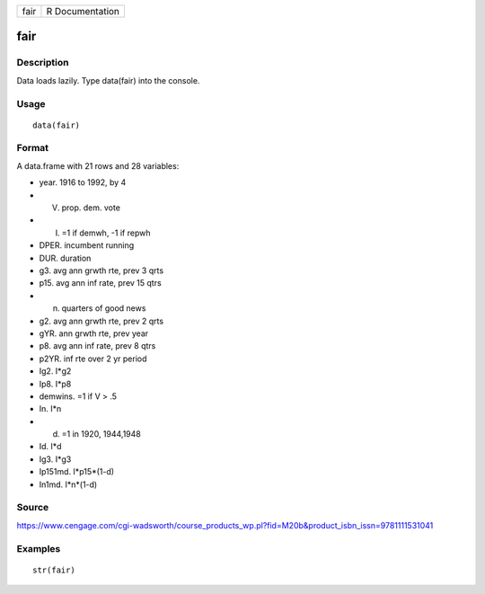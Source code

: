+--------+-------------------+
| fair   | R Documentation   |
+--------+-------------------+

fair
----

Description
~~~~~~~~~~~

Data loads lazily. Type data(fair) into the console.

Usage
~~~~~

::

    data(fair)

Format
~~~~~~

A data.frame with 21 rows and 28 variables:

-  year. 1916 to 1992, by 4

-  V. prop. dem. vote

-  I. =1 if demwh, -1 if repwh

-  DPER. incumbent running

-  DUR. duration

-  g3. avg ann grwth rte, prev 3 qrts

-  p15. avg ann inf rate, prev 15 qtrs

-  n. quarters of good news

-  g2. avg ann grwth rte, prev 2 qrts

-  gYR. ann grwth rte, prev year

-  p8. avg ann inf rate, prev 8 qtrs

-  p2YR. inf rte over 2 yr period

-  Ig2. I\*g2

-  Ip8. I\*p8

-  demwins. =1 if V > .5

-  In. I\*n

-  d. =1 in 1920, 1944,1948

-  Id. I\*d

-  Ig3. I\*g3

-  Ip151md. I\*p15\*(1-d)

-  In1md. I\*n\*(1-d)

Source
~~~~~~

https://www.cengage.com/cgi-wadsworth/course_products_wp.pl?fid=M20b&product_isbn_issn=9781111531041

Examples
~~~~~~~~

::

     str(fair)
